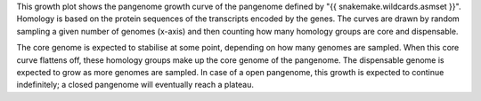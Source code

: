 This growth plot shows the pangenome growth curve of the pangenome defined by
"{{ snakemake.wildcards.asmset }}". Homology is based on the protein sequences
of the transcripts encoded by the genes. The curves are drawn by random sampling
a given number of genomes (x-axis) and then counting how many homology groups
are core and dispensable.

The core genome is expected to stabilise at some point, depending on how many
genomes are sampled. When this core curve flattens off, these homology groups
make up the core genome of the pangenome. The dispensable genome is expected to
grow as more genomes are sampled. In case of a open pangenome, this growth is
expected to continue indefinitely; a closed pangenome will eventually reach a
plateau.
